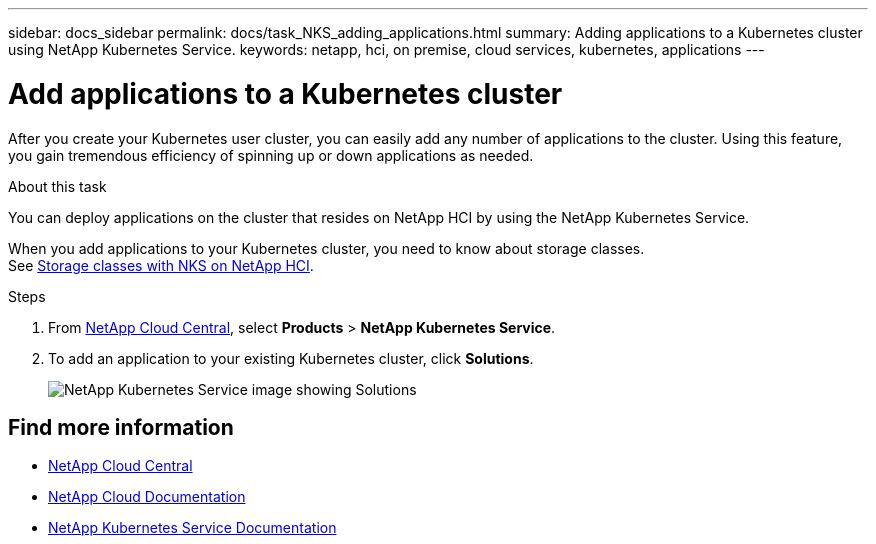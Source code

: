 ---
sidebar: docs_sidebar
permalink: docs/task_NKS_adding_applications.html
summary: Adding applications to a Kubernetes cluster using NetApp Kubernetes Service.
keywords: netapp, hci, on premise, cloud services, kubernetes, applications
---

= Add applications to a Kubernetes cluster
:hardbreaks:
:nofooter:
:icons: font
:linkattrs:
:imagesdir: ../media/

[.lead]
After you create your Kubernetes user cluster, you can easily add any number of applications to the cluster.  Using this feature, you gain tremendous efficiency of spinning up or down applications as needed.


.About this task

You can deploy applications on the cluster that resides on NetApp HCI by using the NetApp Kubernetes Service.

When you add applications to your Kubernetes cluster, you need to know about storage classes.
See link:reference_nks_storageclasses.html[Storage classes with NKS on NetApp HCI].

.Steps

. From https://cloud.netapp.com[NetApp Cloud Central^], select *Products* > *NetApp Kubernetes Service*.
. To add an application to your existing Kubernetes cluster, click *Solutions*.
+
image:nks_solutions_samples_small.png[NetApp Kubernetes Service image showing Solutions]




[discrete]
== Find more information
* https://cloud.netapp.com/home[NetApp Cloud Central^]
* https://docs.netapp.com/us-en/cloud/[NetApp Cloud Documentation^]
* https://docs.netapp.com/us-en/kubernetes-service/[NetApp Kubernetes Service Documentation^]
